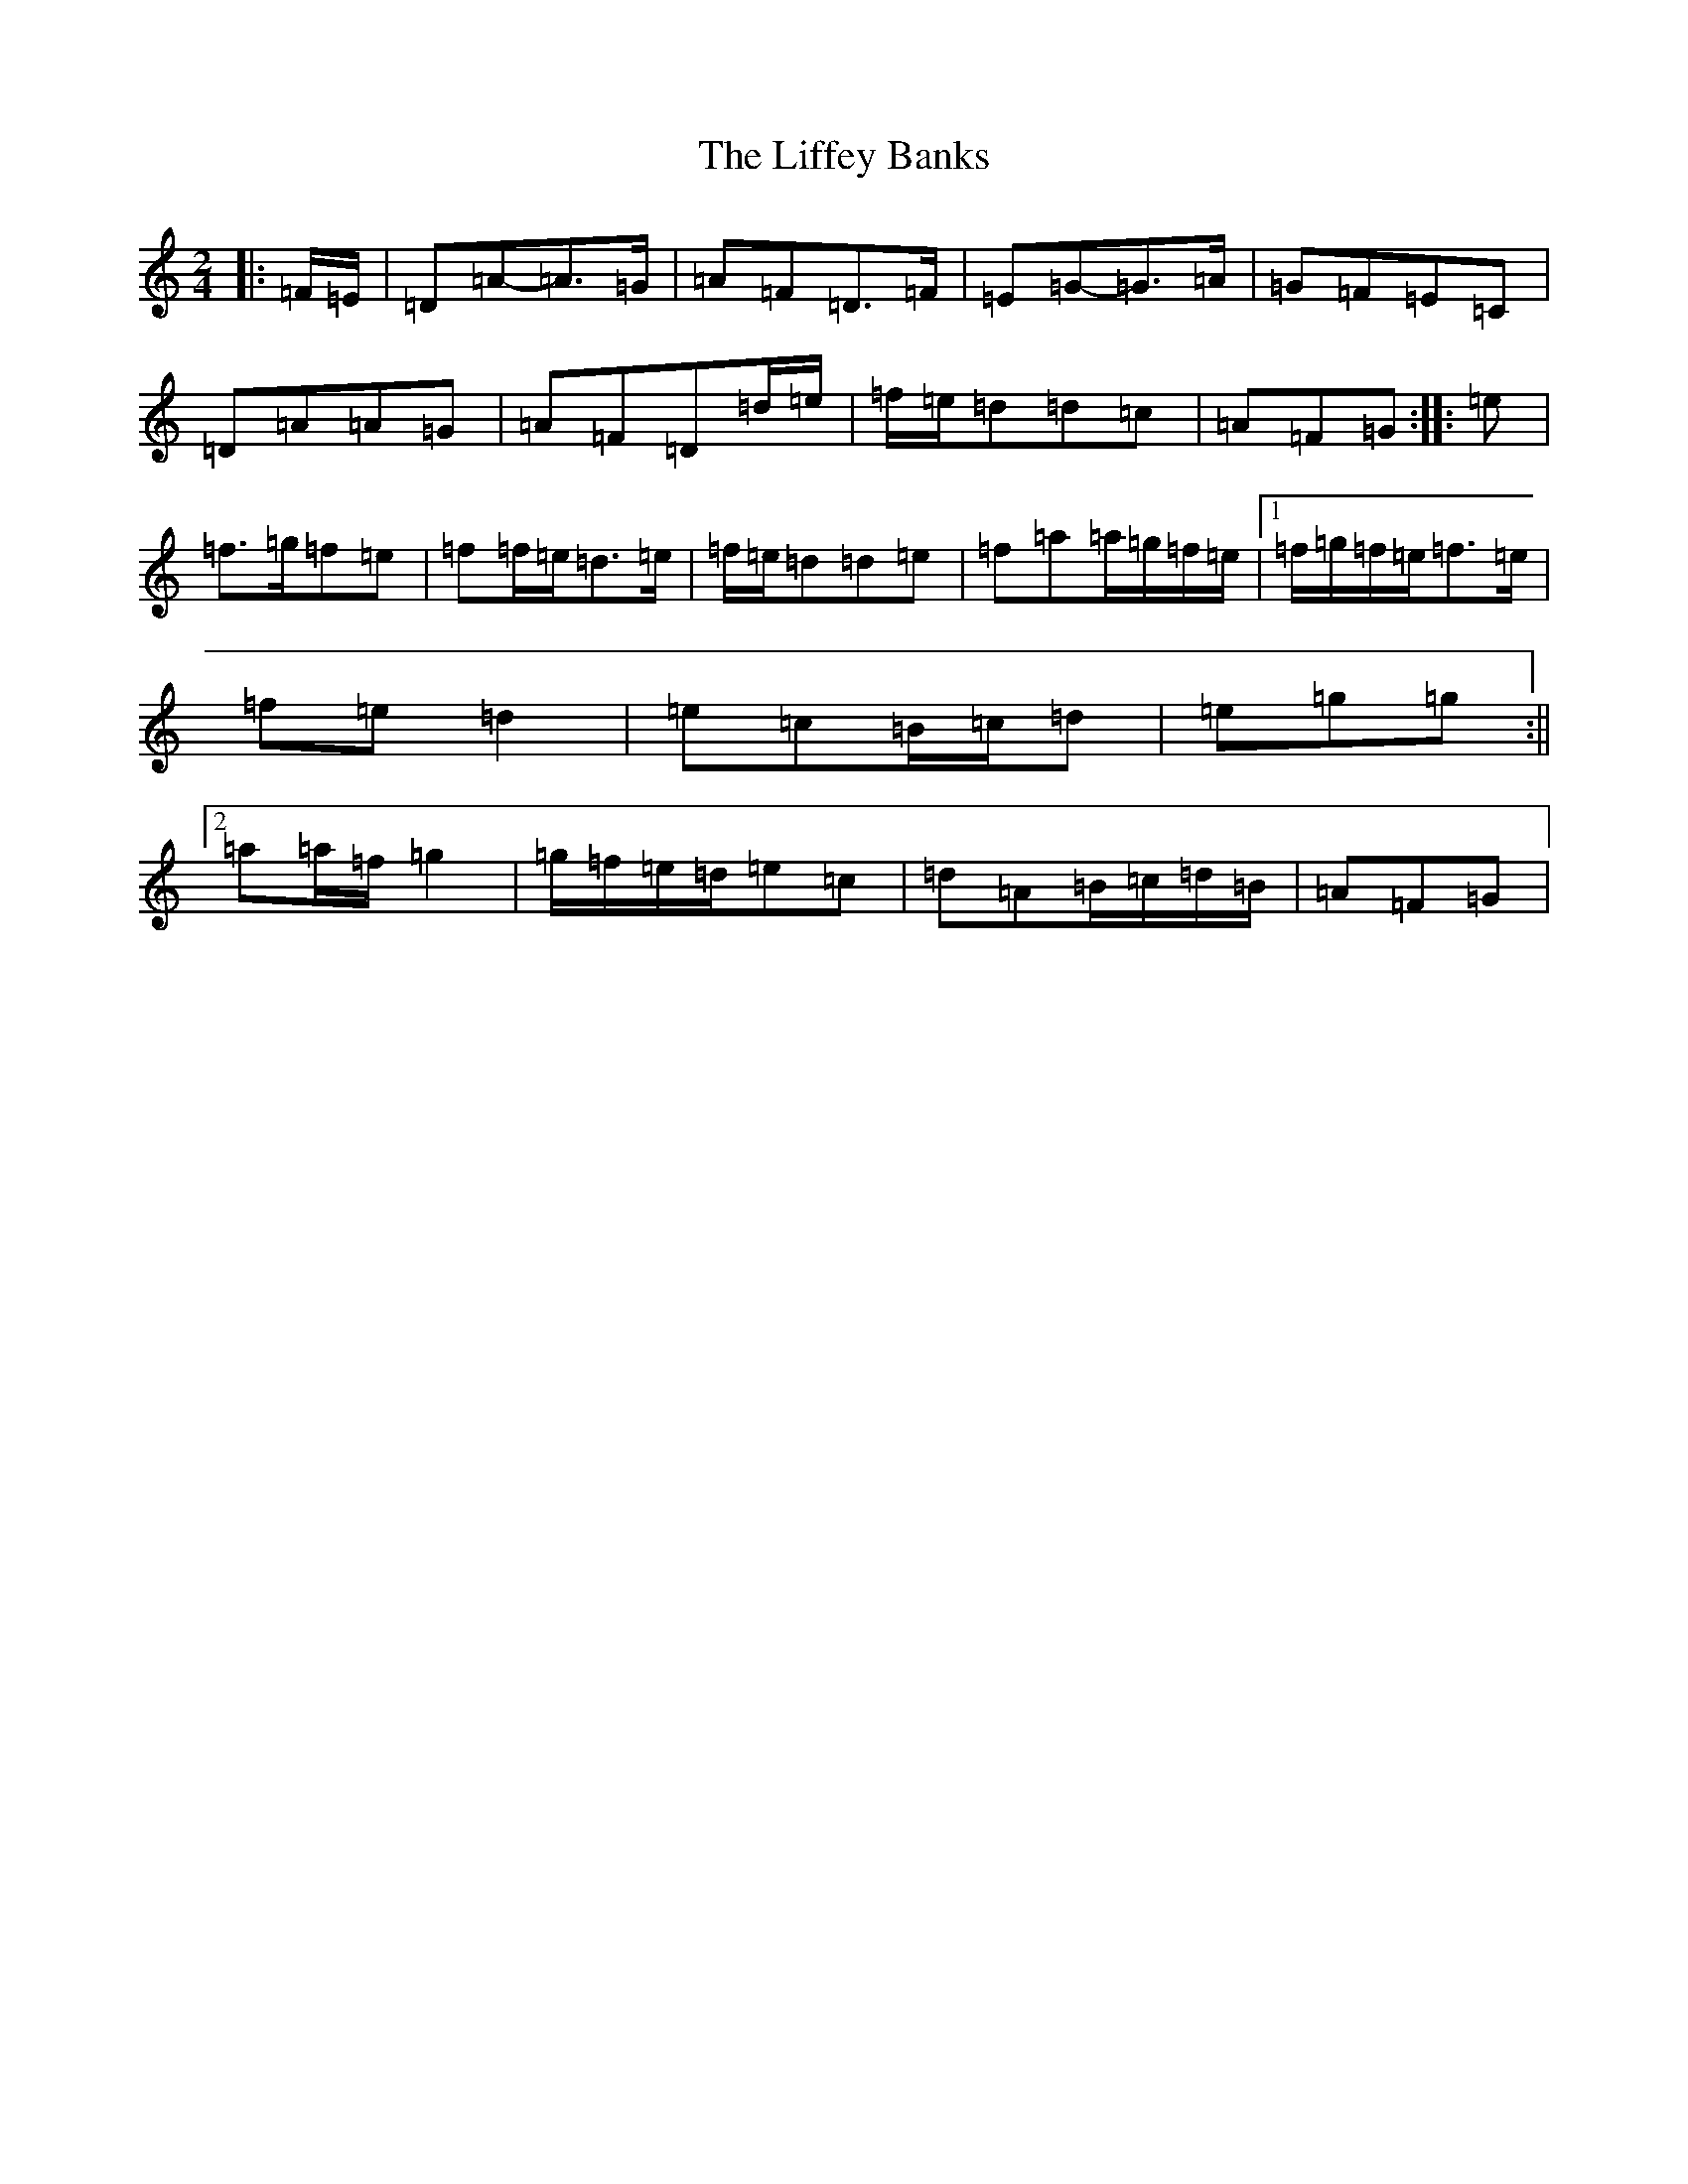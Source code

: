 X: 19658
T: Liffey Banks, The
S: https://thesession.org/tunes/502#setting26072
Z: G Major
R: reel
M:2/4
L:1/8
K: C Major
|:=F/2=E/2|=D=A-=A>=G|=A=F=D>=F|=E=G-=G>=A|=G=F=E=C|=D=A=A=G|=A=F=D=d/2=e/2|=f/2=e/2=d=d=c|=A=F=G:||:=e|=f>=g=f=e|=f=f/2=e/2=d>=e|=f/2=e/2=d=d=e|=f=a=a/2=g/2=f/2=e/2|1=f/2=g/2=f/2=e/2=f>=e|=f=e=d2|=e=c=B/2=c/2=d|=e=g=g:||2=a=a/2=f/2=g2|=g/2=f/2=e/2=d/2=e=c|=d=A=B/2=c/2=d/2=B/2|=A=F=G|